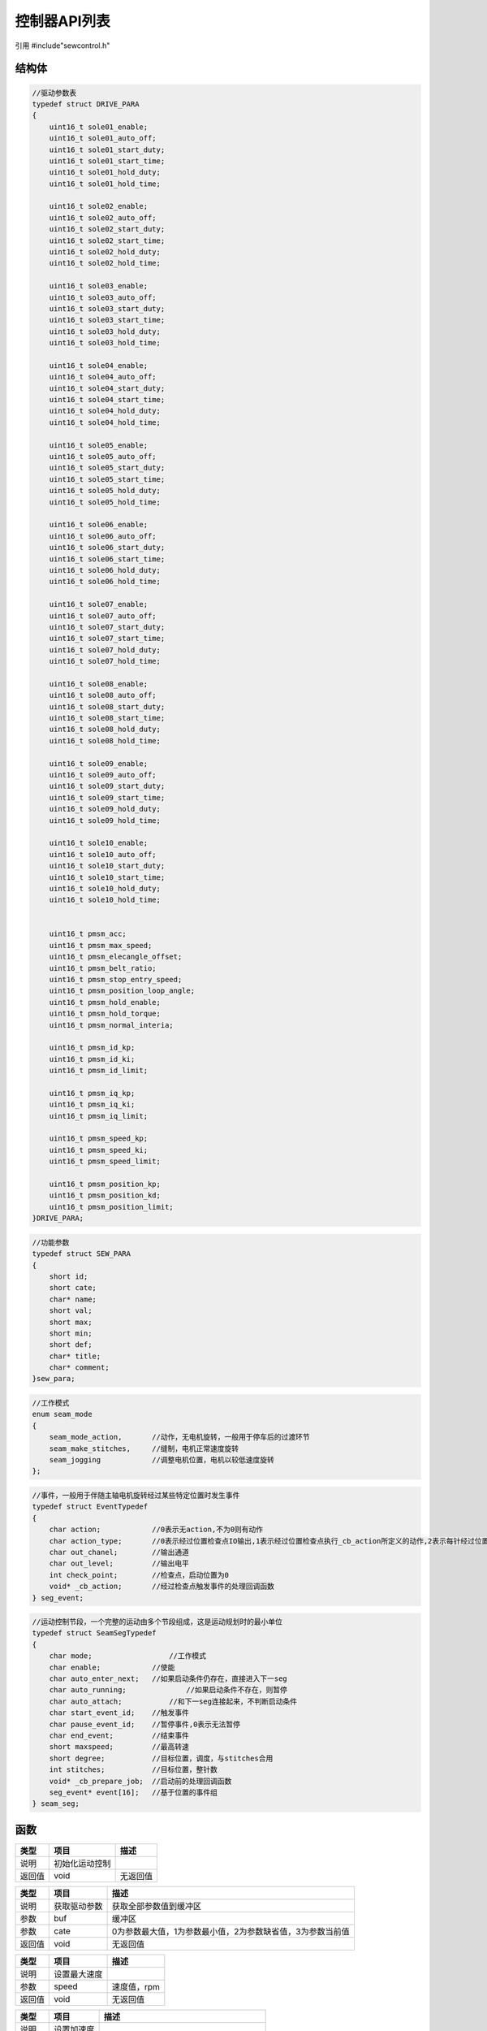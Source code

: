 控制器API列表
===============

引用  #include"sewcontrol.h"

结构体
~~~~~~~~~~~~~~~

.. declaration:: DRIVE_PARA

.. code-block:: c

    //驱动参数表
    typedef struct DRIVE_PARA
    {
        uint16_t sole01_enable;
        uint16_t sole01_auto_off;
        uint16_t sole01_start_duty;
        uint16_t sole01_start_time;
        uint16_t sole01_hold_duty;
        uint16_t sole01_hold_time;

        uint16_t sole02_enable;
        uint16_t sole02_auto_off;
        uint16_t sole02_start_duty;
        uint16_t sole02_start_time;
        uint16_t sole02_hold_duty;
        uint16_t sole02_hold_time;

        uint16_t sole03_enable;
        uint16_t sole03_auto_off;
        uint16_t sole03_start_duty;
        uint16_t sole03_start_time;
        uint16_t sole03_hold_duty;
        uint16_t sole03_hold_time;

        uint16_t sole04_enable;
        uint16_t sole04_auto_off;
        uint16_t sole04_start_duty;
        uint16_t sole04_start_time;
        uint16_t sole04_hold_duty;
        uint16_t sole04_hold_time;

        uint16_t sole05_enable;
        uint16_t sole05_auto_off;
        uint16_t sole05_start_duty;
        uint16_t sole05_start_time;
        uint16_t sole05_hold_duty;
        uint16_t sole05_hold_time;

        uint16_t sole06_enable;
        uint16_t sole06_auto_off;
        uint16_t sole06_start_duty;
        uint16_t sole06_start_time;
        uint16_t sole06_hold_duty;
        uint16_t sole06_hold_time;

        uint16_t sole07_enable;
        uint16_t sole07_auto_off;
        uint16_t sole07_start_duty;
        uint16_t sole07_start_time;
        uint16_t sole07_hold_duty;
        uint16_t sole07_hold_time;

        uint16_t sole08_enable;
        uint16_t sole08_auto_off;
        uint16_t sole08_start_duty;
        uint16_t sole08_start_time;
        uint16_t sole08_hold_duty;
        uint16_t sole08_hold_time;

        uint16_t sole09_enable;
        uint16_t sole09_auto_off;
        uint16_t sole09_start_duty;
        uint16_t sole09_start_time;
        uint16_t sole09_hold_duty;
        uint16_t sole09_hold_time;

        uint16_t sole10_enable;
        uint16_t sole10_auto_off;
        uint16_t sole10_start_duty;
        uint16_t sole10_start_time;
        uint16_t sole10_hold_duty;
        uint16_t sole10_hold_time;


        uint16_t pmsm_acc;
        uint16_t pmsm_max_speed;
        uint16_t pmsm_elecangle_offset;
        uint16_t pmsm_belt_ratio;
        uint16_t pmsm_stop_entry_speed;
        uint16_t pmsm_position_loop_angle;
        uint16_t pmsm_hold_enable;
        uint16_t pmsm_hold_torque;
        uint16_t pmsm_normal_interia;

        uint16_t pmsm_id_kp;
        uint16_t pmsm_id_ki;
        uint16_t pmsm_id_limit;

        uint16_t pmsm_iq_kp;
        uint16_t pmsm_iq_ki;
        uint16_t pmsm_iq_limit;

        uint16_t pmsm_speed_kp;
        uint16_t pmsm_speed_ki;
        uint16_t pmsm_speed_limit;

        uint16_t pmsm_position_kp;
        uint16_t pmsm_position_kd;
        uint16_t pmsm_position_limit;
    }DRIVE_PARA;

.. declaration:: sew_para

.. code-block:: c

    //功能参数
    typedef struct SEW_PARA
    {
        short id;
        short cate;
        char* name;
        short val;
        short max;
        short min;
        short def;
        char* title;
        char* comment;
    }sew_para;

.. declaration:: seam_mode

.. code-block:: c

    //工作模式
    enum seam_mode
    {
        seam_mode_action,       //动作，无电机旋转，一般用于停车后的过渡环节
        seam_make_stitches,     //缝制，电机正常速度旋转
        seam_jogging            //调整电机位置，电机以较低速度旋转
    };

.. declaration:: seg_event

.. code-block:: c

    //事件，一般用于伴随主轴电机旋转经过某些特定位置时发生事件
    typedef struct EventTypedef
    {
        char action;            //0表示无action,不为0则有动作
        char action_type;       //0表示经过位置检查点IO输出,1表示经过位置检查点执行_cb_action所定义的动作,2表示每针经过位置检查点执行_cb_action所定义的动作(位置小于1针)
        char out_chanel;        //输出通道
        char out_level;         //输出电平
        int check_point;        //检查点，启动位置为0
        void* _cb_action;       //经过检查点触发事件的处理回调函数
    } seg_event;

.. declaration:: seam_seg

.. code-block:: c

    //运动控制节段，一个完整的运动由多个节段组成，这是运动规划时的最小单位
    typedef struct SeamSegTypedef
    {
        char mode;	            //工作模式
        char enable;	        //使能
        char auto_enter_next;	//如果启动条件仍存在，直接进入下一seg
        char auto_running;		//如果启动条件不存在，则暂停
        char auto_attach;	    //和下一seg连接起来，不判断启动条件
        char start_event_id;    //触发事件
        char pause_event_id;    //暂停事件,0表示无法暂停
        char end_event;	        //结束事件
        short maxspeed;	        //最高转速
        short degree;	        //目标位置，调度，与stitches合用
        int stitches;           //目标位置，整针数
        void* _cb_prepare_job;	//启动前的处理回调函数
        seg_event* event[16];	//基于位置的事件组
    } seam_seg;

函数
~~~~~~~~~~~~~~~

.. declaration:: void SewControlInit()

======  ================  ========================================
类型      项目                  描述
======  ================  ========================================
说明      初始化运动控制        
返回值    void              无返回值
======  ================  ========================================

.. declaration:: void GetDriverParameters(char* buf,int cate)

======  ================  ========================================
类型      项目                  描述
======  ================  ========================================
说明      获取驱动参数       获取全部参数值到缓冲区
参数      buf               缓冲区
参数      cate              0为参数最大值，1为参数最小值，2为参数缺省值，3为参数当前值
返回值    void              无返回值
======  ================  ========================================

.. declaration:: void SetGlobalSpeedLimit(short speed)

======  ================  ========================================
类型      项目                  描述
======  ================  ========================================
说明      设置最大速度        
参数      speed             速度值，rpm
返回值    void              无返回值
======  ================  ========================================

.. declaration:: void SetAccel(short acc,short de_acc)

======  ================  ========================================
类型      项目                  描述
======  ================  ========================================
说明      设置加速度        
参数      acc               加速时加速度，120 0->4500rpm in 150ms
参数      de_acc            减速时加速度
返回值    void              无返回值
======  ================  ========================================

.. declaration:: void EnqueueSeamSeg(seam_seg* seg)

======  ===========================  ========================================
类型      项目                          描述
======  ===========================  ========================================
说明      向运动规划器加入一个节段        
参数      seg                          节段结构体指针 
返回值    void                         无返回值
======  ===========================  ========================================

.. declaration:: void LoadSeamSegs()

======  ================  ========================================
类型      项目                  描述
======  ================  ========================================
说明      重新装载节段        
返回值    void              无返回值
======  ================  ========================================

.. declaration:: void NextSeg()

======  ================  ========================================
类型      项目                  描述
======  ================  ========================================
说明      进入下一个节段        
返回值    void              无返回值
======  ================  ========================================

.. declaration:: void SetSeg(int idx)

======  ================  ========================================
类型      项目                  描述
======  ================  ========================================
说明      跳至设定节段        
参数      idx               设定节段索引 
返回值    void               无返回值
======  ================  ========================================

.. declaration:: void EnqueueGlobalEvent(seg_event* seg)

======  ================  ========================================
类型      项目                  描述
======  ================  ========================================
说明      设置全局事件        
参数      seg               全局事件结构体指针 
返回值    void              无返回值
======  ================  ========================================

.. declaration:: int StartMotion()

======  ================  ========================================
类型      项目                  描述
======  ================  ========================================
说明      开始电机旋转        
返回值    void              无返回值
======  ================  ========================================

.. declaration:: void FeedStitch(short x,short y,short theta)

======  ================  ========================================
类型      项目                  描述
======  ================  ========================================
说明      发送送布指令        一般用于送布框动作的机型
参数      x                  
参数      y                  
参数      theta              
返回值    void              无返回值
======  ================  ========================================

.. declaration:: void StartJogging(short speed,short target)

======  ===================  ========================================
类型      项目                  描述
======  ===================  ========================================
说明      开始一个调整运动 
参数      speed                调整时的转速
参数      target               设定的目标位置
返回值    void                 无返回值
======  ===================  ========================================

.. declaration:: void SetRunLimit(int val)

======  =====================  ========================================
类型      项目                    描述
======  =====================  ========================================
说明      禁止或使能电机旋转       一般用于界面操作调整时，禁止控制器电机动作     
参数      val                    为0禁止旋转，为1恢复正常
返回值    void                   无返回值
======  =====================  ========================================
